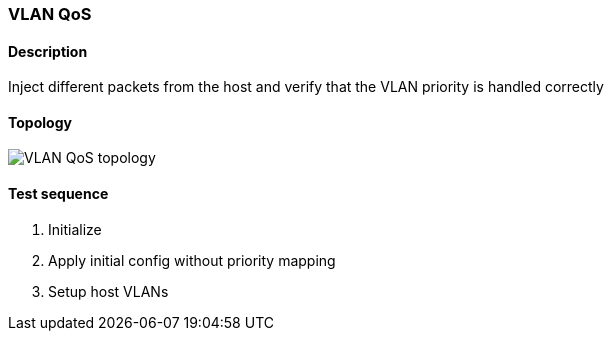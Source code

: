 === VLAN QoS
==== Description
Inject different packets from the host and verify that the VLAN priority
is handled correctly

==== Topology
ifdef::topdoc[]
image::/home/lazzer/Documents/addiva/infix/test/case/infix_interfaces/vlan_qos/topology.png[VLAN QoS topology]

endif::topdoc[]
ifndef::topdoc[]
ifdef::testgroup[]
image::lazzer/Documents/addiva/infix/test/case/infix_interfaces/vlan_qos/topology.png[VLAN QoS topology]

endif::testgroup[]
ifndef::testgroup[]
image::topology.png[VLAN QoS topology]

endif::testgroup[]
endif::topdoc[]
==== Test sequence
. Initialize
. Apply initial config without priority mapping
. Setup host VLANs


<<<

